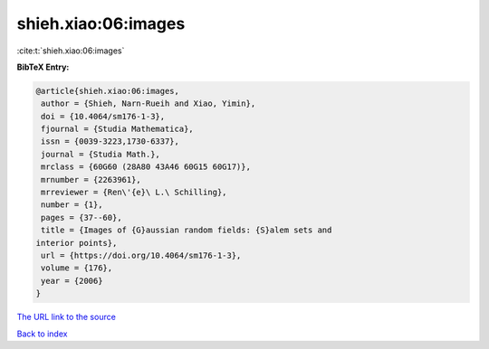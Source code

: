 shieh.xiao:06:images
====================

:cite:t:`shieh.xiao:06:images`

**BibTeX Entry:**

.. code-block:: bibtex

   @article{shieh.xiao:06:images,
    author = {Shieh, Narn-Rueih and Xiao, Yimin},
    doi = {10.4064/sm176-1-3},
    fjournal = {Studia Mathematica},
    issn = {0039-3223,1730-6337},
    journal = {Studia Math.},
    mrclass = {60G60 (28A80 43A46 60G15 60G17)},
    mrnumber = {2263961},
    mrreviewer = {Ren\'{e}\ L.\ Schilling},
    number = {1},
    pages = {37--60},
    title = {Images of {G}aussian random fields: {S}alem sets and
   interior points},
    url = {https://doi.org/10.4064/sm176-1-3},
    volume = {176},
    year = {2006}
   }
`The URL link to the source <ttps://doi.org/10.4064/sm176-1-3}>`_


`Back to index <../By-Cite-Keys.html>`_
